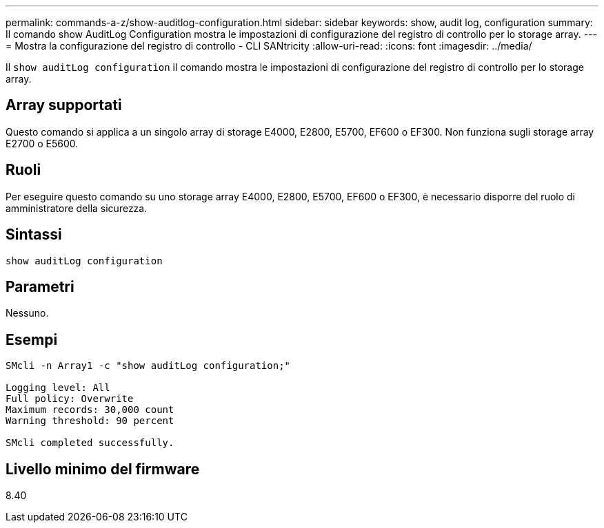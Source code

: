 ---
permalink: commands-a-z/show-auditlog-configuration.html 
sidebar: sidebar 
keywords: show, audit log, configuration 
summary: Il comando show AuditLog Configuration mostra le impostazioni di configurazione del registro di controllo per lo storage array. 
---
= Mostra la configurazione del registro di controllo - CLI SANtricity
:allow-uri-read: 
:icons: font
:imagesdir: ../media/


[role="lead"]
Il `show auditLog configuration` il comando mostra le impostazioni di configurazione del registro di controllo per lo storage array.



== Array supportati

Questo comando si applica a un singolo array di storage E4000, E2800, E5700, EF600 o EF300. Non funziona sugli storage array E2700 o E5600.



== Ruoli

Per eseguire questo comando su uno storage array E4000, E2800, E5700, EF600 o EF300, è necessario disporre del ruolo di amministratore della sicurezza.



== Sintassi

[source, cli]
----
show auditLog configuration
----


== Parametri

Nessuno.



== Esempi

[listing]
----

SMcli -n Array1 -c "show auditLog configuration;"

Logging level: All
Full policy: Overwrite
Maximum records: 30,000 count
Warning threshold: 90 percent

SMcli completed successfully.
----


== Livello minimo del firmware

8.40
